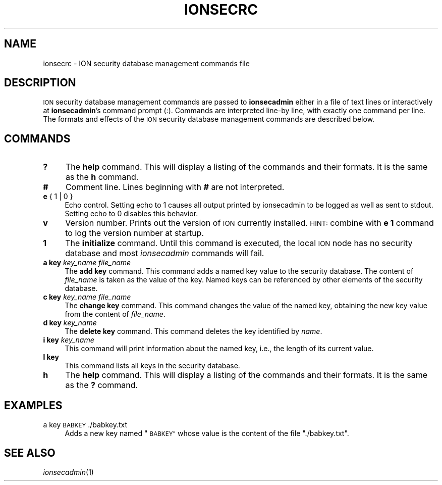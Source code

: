 .\" Automatically generated by Pod::Man 2.27 (Pod::Simple 3.28)
.\"
.\" Standard preamble:
.\" ========================================================================
.de Sp \" Vertical space (when we can't use .PP)
.if t .sp .5v
.if n .sp
..
.de Vb \" Begin verbatim text
.ft CW
.nf
.ne \\$1
..
.de Ve \" End verbatim text
.ft R
.fi
..
.\" Set up some character translations and predefined strings.  \*(-- will
.\" give an unbreakable dash, \*(PI will give pi, \*(L" will give a left
.\" double quote, and \*(R" will give a right double quote.  \*(C+ will
.\" give a nicer C++.  Capital omega is used to do unbreakable dashes and
.\" therefore won't be available.  \*(C` and \*(C' expand to `' in nroff,
.\" nothing in troff, for use with C<>.
.tr \(*W-
.ds C+ C\v'-.1v'\h'-1p'\s-2+\h'-1p'+\s0\v'.1v'\h'-1p'
.ie n \{\
.    ds -- \(*W-
.    ds PI pi
.    if (\n(.H=4u)&(1m=24u) .ds -- \(*W\h'-12u'\(*W\h'-12u'-\" diablo 10 pitch
.    if (\n(.H=4u)&(1m=20u) .ds -- \(*W\h'-12u'\(*W\h'-8u'-\"  diablo 12 pitch
.    ds L" ""
.    ds R" ""
.    ds C` ""
.    ds C' ""
'br\}
.el\{\
.    ds -- \|\(em\|
.    ds PI \(*p
.    ds L" ``
.    ds R" ''
.    ds C`
.    ds C'
'br\}
.\"
.\" Escape single quotes in literal strings from groff's Unicode transform.
.ie \n(.g .ds Aq \(aq
.el       .ds Aq '
.\"
.\" If the F register is turned on, we'll generate index entries on stderr for
.\" titles (.TH), headers (.SH), subsections (.SS), items (.Ip), and index
.\" entries marked with X<> in POD.  Of course, you'll have to process the
.\" output yourself in some meaningful fashion.
.\"
.\" Avoid warning from groff about undefined register 'F'.
.de IX
..
.nr rF 0
.if \n(.g .if rF .nr rF 1
.if (\n(rF:(\n(.g==0)) \{
.    if \nF \{
.        de IX
.        tm Index:\\$1\t\\n%\t"\\$2"
..
.        if !\nF==2 \{
.            nr % 0
.            nr F 2
.        \}
.    \}
.\}
.rr rF
.\"
.\" Accent mark definitions (@(#)ms.acc 1.5 88/02/08 SMI; from UCB 4.2).
.\" Fear.  Run.  Save yourself.  No user-serviceable parts.
.    \" fudge factors for nroff and troff
.if n \{\
.    ds #H 0
.    ds #V .8m
.    ds #F .3m
.    ds #[ \f1
.    ds #] \fP
.\}
.if t \{\
.    ds #H ((1u-(\\\\n(.fu%2u))*.13m)
.    ds #V .6m
.    ds #F 0
.    ds #[ \&
.    ds #] \&
.\}
.    \" simple accents for nroff and troff
.if n \{\
.    ds ' \&
.    ds ` \&
.    ds ^ \&
.    ds , \&
.    ds ~ ~
.    ds /
.\}
.if t \{\
.    ds ' \\k:\h'-(\\n(.wu*8/10-\*(#H)'\'\h"|\\n:u"
.    ds ` \\k:\h'-(\\n(.wu*8/10-\*(#H)'\`\h'|\\n:u'
.    ds ^ \\k:\h'-(\\n(.wu*10/11-\*(#H)'^\h'|\\n:u'
.    ds , \\k:\h'-(\\n(.wu*8/10)',\h'|\\n:u'
.    ds ~ \\k:\h'-(\\n(.wu-\*(#H-.1m)'~\h'|\\n:u'
.    ds / \\k:\h'-(\\n(.wu*8/10-\*(#H)'\z\(sl\h'|\\n:u'
.\}
.    \" troff and (daisy-wheel) nroff accents
.ds : \\k:\h'-(\\n(.wu*8/10-\*(#H+.1m+\*(#F)'\v'-\*(#V'\z.\h'.2m+\*(#F'.\h'|\\n:u'\v'\*(#V'
.ds 8 \h'\*(#H'\(*b\h'-\*(#H'
.ds o \\k:\h'-(\\n(.wu+\w'\(de'u-\*(#H)/2u'\v'-.3n'\*(#[\z\(de\v'.3n'\h'|\\n:u'\*(#]
.ds d- \h'\*(#H'\(pd\h'-\w'~'u'\v'-.25m'\f2\(hy\fP\v'.25m'\h'-\*(#H'
.ds D- D\\k:\h'-\w'D'u'\v'-.11m'\z\(hy\v'.11m'\h'|\\n:u'
.ds th \*(#[\v'.3m'\s+1I\s-1\v'-.3m'\h'-(\w'I'u*2/3)'\s-1o\s+1\*(#]
.ds Th \*(#[\s+2I\s-2\h'-\w'I'u*3/5'\v'-.3m'o\v'.3m'\*(#]
.ds ae a\h'-(\w'a'u*4/10)'e
.ds Ae A\h'-(\w'A'u*4/10)'E
.    \" corrections for vroff
.if v .ds ~ \\k:\h'-(\\n(.wu*9/10-\*(#H)'\s-2\u~\d\s+2\h'|\\n:u'
.if v .ds ^ \\k:\h'-(\\n(.wu*10/11-\*(#H)'\v'-.4m'^\v'.4m'\h'|\\n:u'
.    \" for low resolution devices (crt and lpr)
.if \n(.H>23 .if \n(.V>19 \
\{\
.    ds : e
.    ds 8 ss
.    ds o a
.    ds d- d\h'-1'\(ga
.    ds D- D\h'-1'\(hy
.    ds th \o'bp'
.    ds Th \o'LP'
.    ds ae ae
.    ds Ae AE
.\}
.rm #[ #] #H #V #F C
.\" ========================================================================
.\"
.IX Title "IONSECRC 5"
.TH IONSECRC 5 "2020-10-03" "perl v5.16.3" "ICI configuration files"
.\" For nroff, turn off justification.  Always turn off hyphenation; it makes
.\" way too many mistakes in technical documents.
.if n .ad l
.nh
.SH "NAME"
ionsecrc \- ION security database management commands file
.SH "DESCRIPTION"
.IX Header "DESCRIPTION"
\&\s-1ION\s0 security database management commands are passed to \fBionsecadmin\fR
either in a file of text lines or interactively at \fBionsecadmin\fR's command
prompt (:).  Commands are interpreted line-by line, with exactly one command per
line.  The formats and effects of the \s-1ION\s0 security database management
commands are described below.
.SH "COMMANDS"
.IX Header "COMMANDS"
.IP "\fB?\fR" 4
.IX Item "?"
The \fBhelp\fR command.  This will display a listing of the commands and their
formats.  It is the same as the \fBh\fR command.
.IP "\fB#\fR" 4
.IX Item "#"
Comment line.  Lines beginning with \fB#\fR are not interpreted.
.IP "\fBe\fR { 1 | 0 }" 4
.IX Item "e { 1 | 0 }"
Echo control.  Setting echo to 1 causes all output printed by ionsecadmin to
be logged as well as sent to stdout.  Setting echo to 0 disables this behavior.
.IP "\fBv\fR" 4
.IX Item "v"
Version number.  Prints out the version of \s-1ION\s0 currently installed.  \s-1HINT:\s0
combine with \fBe 1\fR command to log the version number at startup.
.IP "\fB1\fR" 4
.IX Item "1"
The \fBinitialize\fR command.  Until this command is executed, the local \s-1ION\s0
node has no security database and most \fIionsecadmin\fR commands will fail.
.IP "\fBa key\fR \fIkey_name\fR \fIfile_name\fR" 4
.IX Item "a key key_name file_name"
The \fBadd key\fR command.  This command adds a named key value to the
security database.  The content of \fIfile_name\fR is taken as the
value of the key.  Named keys can be referenced by other elements of the
security database.
.IP "\fBc key\fR \fIkey_name\fR \fIfile_name\fR" 4
.IX Item "c key key_name file_name"
The \fBchange key\fR command.  This command changes the value of the named
key, obtaining the new key value from the content of \fIfile_name\fR.
.IP "\fBd key\fR \fIkey_name\fR" 4
.IX Item "d key key_name"
The \fBdelete key\fR command.  This command deletes the key identified by \fIname\fR.
.IP "\fBi key\fR \fIkey_name\fR" 4
.IX Item "i key key_name"
This command will print information about the named key, i.e., the length of
its current value.
.IP "\fBl key\fR" 4
.IX Item "l key"
This command lists all keys in the security database.
.IP "\fBh\fR" 4
.IX Item "h"
The \fBhelp\fR command.  This will display a listing of the commands and their
formats.  It is the same as the \fB?\fR command.
.SH "EXAMPLES"
.IX Header "EXAMPLES"
.IP "a key \s-1BABKEY \s0./babkey.txt" 4
.IX Item "a key BABKEY ./babkey.txt"
Adds a new key named \*(L"\s-1BABKEY\*(R"\s0 whose value is the content of the file
\&\*(L"./babkey.txt\*(R".
.SH "SEE ALSO"
.IX Header "SEE ALSO"
\&\fIionsecadmin\fR\|(1)
